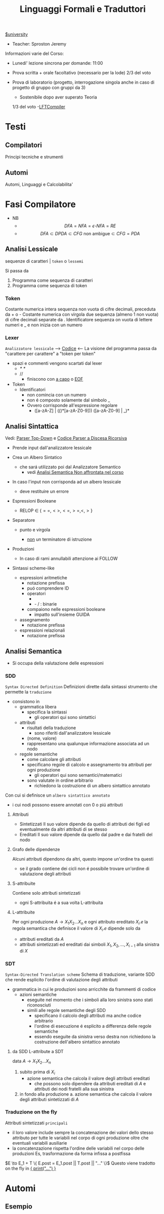 :PROPERTIES:
:ID:       324d8ba8-c790-46d9-aef8-56b977b783ba
:ROAM_ALIASES: LFT
:END:
#+TITLE: Linguaggi Formali e Traduttori
#+startup: latexpreview
[[id:f956b52b-6fe3-4040-94e5-7474d1813a38][$university]]
- Teacher:  Sproston Jeremy

Informazioni varie del Corso:
- Lunedi' lezione sincrona per domande: 11:00

- Prova scritta + orale facoltativo (necessario per la lode)
  2/3 del voto

- Prova di laboratorio (progetto, interrogazione singola
  anche in caso di progetto di gruppo con gruppi da 3)
  - Sostenibile dopo aver superato Teoria
  1/3 del voto
  -[[id:d119de03-4b7a-49f8-85e4-15994b3edd11][LFTCompiler]]

* Testi

** Compilatori
Principi tecniche e strumenti

** Automi
Automi, Linguaggi e Calcolabilita'

* Fasi Compilatore
- NB
  - \[DFA = NFA = \epsilon\text{-}NFA = RE\]
  - \[DFA \subset DPDA \subset CFG \text{ non ambigue} \subset CFG = PDA\]


** Analisi Lessicale
sequenze di caratteri | =token= o =lessemi=

Si passa da
1. Programma come sequenza di caratteri
2. Programma come sequenza di token
*** Token
Costante numerica intera
sequenza non vuota di cifre decimali, preceduta da + o -
Costante numerica con virgola
due sequenza (almeno 1 non vuota) di cifre decimali separate da .
Identificatore
sequenza on vuota di lettere numeri e _ e non inizia con un numero
*** Lexer
=Analizzatore lessicale=
----> [[file:/home/dan/Code/Java/LFT/Lexer.java][Codice]] <----
La visione del programma passa da "carattere per carattere" a "token per token"
- spazi e commenti vengono scartati dal lexer
  + /* */
  + //
    - finiscono con _a capo_ o _EOF_

- Token
  [[file:/home/dan/Pictures/shots/1605620610.png]]
  + Identificatori
    - non comincia con un numero
    - non é composto solamente dal simbolo _
    - Ovvero corrisponde all'espressione regolare
      + ([a-zA-Z] | (_(_)*[a-zA-Z0-9])) ([a-zA-Z0-9] | _)*

** Analisi Sintattica
Vedi: [[id:6b12c8b8-4c7b-4630-8ceb-e0a14b6c897b][Parser Top-Down]] e [[file:/mnt/archive/DanyB/Code/Java/LFT/Parser.java][Codice Parser a Discesa Ricorsiva]]
- Prende input dall'analizzatore lessicale
- Crea un Albero Sintatico
  + che sará utilizzato poi dal Analizzatore Semantico
    - vedi [[id:a4d4b2ed-071d-4b89-a917-eac641502f45][Analisi Semantica _Non affrontata nel corso_]]
- In caso l'input non corrisponda ad un albero lessicale
  + deve restituire un errore

- Espressioni Booleane
  + RELOP $\in$ $\{==, <>, <=, >=, <, >\}$

- Separatore

  + punto e virgola

    - _non_ un terminatore di istruzione

- Produzioni
  [[file:/home/dan/Pictures/shots/1605619407.png]]

  + In caso di rami annullabili attenzione ai FOLLOW


- Sintassi scheme-like
  + espressioni aritmetiche
    - notazione prefissa
    - puó comprendere ID
    - operatori
      + * + : varianti n-arie: n>=1
      + - / : binarie
    - compaiono nelle espressioni booleane
      + impatto sull'insieme GUIDA

  + assegnamento
    - notazione prefissa

  + espressioni relazionali
    - notazione prefissa

** Analisi Semantica
:PROPERTIES:
:ID:       a4d4b2ed-071d-4b89-a917-eac641502f45
:END:

- Si occupa della valutazione delle espressioni
*** SDD
=Syntax Directed Definition=
Definizioni dirette dalla sintassi strumento che permette la =traduzione=
- consistono in
  + grammatica libera
    - specifica la sintassi
      + gli operatori qui sono sintattici
  + attributi
    - risultati della traduzione
      + sono riferiti dall'analizzatore lessicale
    - (nome, valore)
    - rappresentano una qualunque informazione associata ad un nodo
  + regole semantiche
    - come calcolare gli attributi
    - specificano regole di calcolo e assegnamento tra attributi per ogni produzione
      + gli operatori qui sono semantici/matematici
    - sono valutate in ordine arbitrario
      + richiedono la costruzione di un albero sintattico annotato

Con cui si definisce un =albero sintattico annotato=
-  i cui nodi possono essere annotati con 0 o piú attributi
**** Attributi
- Sintetizzati
  Il suo valore dipende da quello di attributi dei figli ed eventualmente
  da altri attributi di se stesso
- Ereditati
  Il suo valore dipende da quello dal padre e dai fratelli del nodo
**** Grafo delle dipendenze
Alcuni attributi dipendono da altri, questo impone un'ordine tra questi
- se il grado contiene dei cicli non é possibile trovare un'ordine di
  valutazione degli attributi
**** S-attribuite
Contiene solo attributi sintetizzati
- ogni S-attribuita é a sua volta L-attribuita
**** L-attribuite
Per ogni produzione \(A\to X_1 X_2 ... X_n\)
e ogni attributo ereditato \(X_i.e\) la regola semantica che definisce il valore di \(X_i.e\)
dipende solo da
- attributi ereditati da $A$
- attributi sintetizzati ed ereditati dai simboli \(X_1, X_2, ... , X_{i-1}\) alla sinistra di $X$
*** SDT
=Syntax-Directed Translation scheme=
Schema di traduzione, variante SDD che rende esplicito l'ordine di valutazione degli attributi
- grammatica in cui le produzioni sono arricchite da frammenti di codice
  - azioni semantiche
    + eseguite nel momento che i simboli alla loro sinistra sono stati riconosciuti
    + simili alle regole semantiche degli SDD
      - specificano il calcolo degli attributi ma anche codice arbitrario
      - l'ordine di esecuzione é esplicito a differenza delle regole semantiche
      - essendo eseguite da sinistra verso destra non richiedono la costruzione
        dell'albero sintattico annotato

**** da SDD L-attribute a SDT
data \(A\to X_1 X_2 ... X_n\)
1. subito prima di \(X_i\)
   - azione semantica che calcola il valore degli attributi ereditati
     + che possono solo dipendere da attributi ereditati di $A$ e attributi dei nodi
       fratelli alla sua sinistra
2. in fondo alla produzione
   a. azione semantica che calcola il valore degli attributi sintetizzati di $A$

*** Traduzione on the fly
Attributi sintetizzati =principali=
- il loro valore include sempre la concatenazione dei valori dello stesso attributo
  per tutte le variabili nel corpo di ogni produzione oltre che eventuali variabili ausiliarie
- la concatenzazione rispetta l'ordine delle variabili nel corpo delle produzioni
  Es, trasformazione da forma infissa a postfissa
\(E \to E_1 + T \{ E.post = E_1.post || T.post || "..." \}\)
Questo viene tradotto on the fly in _{ print("...") }_

* Automi
** Esempio
automa: riconosce stringhe
stati finiti: memoria finita
input: stringa
output: "si" se riconosciuta "no" altrimenti

L'automa ha visione =locale e limitata= , legge un simbolo alla volta

L'automa altera il suo stato in base al simbolo letto

Se alla fine della stringa l'automa si trova in uno =stato finale= la stringa é accettata, altrimenti rifiutata

** Automi a stati finiti deterministici =DFA=
Deterministico: lo stato in cui si sposta é univocamente determinato dallo stato corrente e dal input

Quintupla composta da:
1. \(Q\) - insieme finito di stati
2. \(\Sigma\) - alfabeto riconosciuto
3. \(\delta\) - funzione di transizione
4. \(q_{0}\) - e' lo stato iniziale
5. \(F\) - insieme di stati finali

*** Funzione di transizione estesa
funzione definita su stringhe invece che singoli simboli
definito per induzione
*** Linguaggio riconosciuto
Stringhe definite sull'alfabeto che per mezzo della F di transizione estesa portano ad uno =stato finale= dell'automa
** Automi a stati finiti non deterministici =NFA=
Non deterministico: l'automa puo' scegliere di spostarsi in 0 o piu' stati possibili
- Il codominio della funzione di transizione e' l'insieme delle parti degli stati $Q$
Quintupla composta da:
1. \(Q\) - insieme finito di stati
2. \(\Sigma\) - alfabeto riconosciuto
3. \(\delta\) - funzione di transizione il cui codominio e' un'insieme delle parti di Q
4. \(q_0\) - e' lo stato iniziale
5. \(F\) - insieme di stati finali

   Insiemi singoletto indicano transizioni deterministiche (da funzione di transizione estesa)
   Automi che possono eseguire transizioni spontanee senza leggere alcun simbolo nella stringa da riconoscere
   - passa di stato anche senza consumare alcun simbolo

*** epsilon-chiusura
calcolare l'insieme di stati raggiungibili solo con transizioni-epsilon
=ECLOSE=
- la chiusura e' transitiva
- la chiusura di q include q
  ECLOSE(S) = Unione di ECLOSE(q_i)

  Gli NFA sono un caso particolare di epsilon-NFA in cui non ci sono transizioni epsilon
  + il potere riconoscitivo degli epsilon-NFA e' _almeno_ pari a quello dei DFA/NFA

**** Teorema
:PROPERTIES:
:ID:       620e4246-6e0d-4be2-899e-b7d92678a0c0
:END:
Dato un eNFA E esiste un DFA D tale che L(D) = L(E)
** Passaggio da =DFA= a =NFA= e viceversa

Da NFA a DFA sono possibili ~fino~ a \(2^n\) stati

Da un DFA con piu' stati finali e' possibile ricavare un e-NFA equivalente con un unico stato finale

** Espressioni regolari =RE=
Sono un approccio generativo alle classi di Linguaggi
E' sempre possibile creare un e-NFA a partire da una RE

Denotano un Linguaggio con
$L(E)$
Definito per induzione

$L(0) = 0$
$L(\epsilon) = \{\epsilon\}$ // la stringa vuota
$L(a) = {a}$
$L(E+F) = L(E) \cup L(F)$
$L(EF) = L(E)L(F)$
$L(E*) = L(E)^*$   // chiusura di Kleene
*** precedenza
1. *
2. concatenazione
3. +

*** Proprietá


**** Unione
- Commutativa
- Associativa
- Idempotenza
- Identitá

**** Concatenazione
- Associativa
- Identitá
- Assorbimento
- distributivitá
**** Chiusura di Kleene
- Idempotenza

** Indistinguibilitá tra stati
    =Equivalenza=
        (relazione riflessiva, simmetrica e transitiva)
    Due stati hanno lo stesso potere discriminante se presa una qualunque stringa del linguaggio si arriva ad uno stato finale in entrambi i casi o no in entrambi i casi, la indichiamo con ~
    - Puó esserci una stringa che =distingue= i due stati
    - Uno stato finale é distinto da altri stati non finali dalla stringa vuota

*** Minimizzazione di Automi
    si raggiunge un automa minimo:
    \((Q/\tilde,\Sigma,\delta,[q_0],F/\tilde)\)
    in cui
    \(\delta([p],a)=[\delta(p,a)]\)
    Non esiste un automa corrispondente con meno stati dell'automa minimo

*** Equivalenza di Automi
    Puó essere usato l'algoritmo riempi tabella per decidere se due automi sono equivalenti
    Si crea l'unione dei due DFA:
    \(A = (Q_1 \cup Q_2, \Sigma, \delta, q_1, F_1 \cup F_2)\)
    \(\delta(q,a) = \delta_1 \cup \delta_2\)
    Se $q_1$ e $q_2$ risultano indistinguibili in $A$ allora $A_1$ e $A_2$ sono _equivalenti_

** Automi a Pila =PDA=
=Approccio Riconoscitivo=
    Utilizza operazioni push e pop su una pila di dimensione illimitata

    - Simbolo sentinella $Z_{0}$ che indica la fine della stringa, é il simbolo della pila con cui quest'ultima viene inizializzata
    - Ad ogni lettura di un simbolo l'automa fa push(x) o push(b) dipendentemente dal Linguaggio
    - La $\epsilon$ transizione finale puó eseguire solo se peek restituisce $Z_{0}$

    $P=(Q,\Sigma,\Gamma,\delta,q_{0},Z_{0},F)$
    - \(\Sigma\) = alfabeto di input
    - \(\Gamma\) = alfabeto della pila
    - \(\delta:Q\times(\Sigma\cup\{\epsilon\})\times\Gamma \to p(Q\times\Gamma^{*})\) = funzione di transizione

*** Descrizioni istantanee
    Fissato un automa a pila $P$
    $D.I.=(q,w,\alpha)$
    - stato in cui si trova l'automa
    - ció che rimane da riconoscere nella stringa di input
    - contenuto della pila dalla cima al fondo (sx a dx)

**** Mosse
    relazioni da \(D.I.\) a \(D.I.\)
    $I\vdash_{P}J$
    chiusura riflessiva e transitiva
    $I\vdash^{*}_{P}J$

*** Linguaggio Accettato
Per stato finale:
    $L(P) = \{w\in\Sigma^{*}\mid(q_{0},w,Z_{0})\vdash_{P}^{*}(q,\epsilon,\alpha), q\in F\}$
Per pila vuota:
    $N(P)=\{w\in\Sigma^{*}\mid(q_{0},w,Z_{0})\vdash^{*}_{P}(q,\epsilon,\epsilon)\}$
- Per stato finale il contenuto della pila nella \(D.I.\) finale é irrilevante
- Per pila vuoto lo stato nela \(D.I.\) finale puó non essere finale

In ogni caso la stringa di input deve essere consumata completamente

*** Automi a Pila Deterministici
=DPDA=
Strettamente meno espressivi dei =PDA=
- riconoscono comunque _ogni_ Linguaggio Regolare
- riconoscono i linguaggi liberi _non inerementemente ambigui_
Dimostrabile:
1. Per ogni CFG $G$ esiste un PDA $P$ tale che $N(P) = L(G)$
2. Per ogni PDA $P$ esiste una CFG $G$ tale che $L(G) = N(P)$
I DPDA a paritá di stato simbolo letto e simbolo sulla pila possono fare al massimo una mossa.
+ \(\delta(q,a,X) \cup \delta(q,\epsilon,X)\) deve contenere al massimo un elemento
Mentre il linguaggio $ww^R$ non é riconoscibile in quanto fa uso chiave del non determinismo mentre $wcw^R$ é riconoscibile grazie al simbolo sentinella $c$
- Dim - Ogni linguagio regolare é riconosciuto da un DPDA
  - $A = (Q,\Sigma,\delta_A,q_0,F)$
  - $P = (Q,\Sigma,\{Z_0\}, \delta_P,q_0,Z_0,F)$
  dove
  - $\delta_P(q,a,Z_0) = \{(\delta_A(q,a,Z_0))\}$ per ogni $q \in Q, a \in \Sigma$
  - $\delta_P(q,\epsilon,Z_0) = \emptyset$
Dimostrabile
1. Per ogni DPDA $P$ esiste una grammatica libera _non ambigua_ $G$ tale che $L(G)=N(P)$
2. Il viceversa non vale

/La famiglia dei linguaggi riconoscibili da DPDA é inclusa in - ma non concide con - quella dei linguaggi generabili da grammatiche libere non ambigue/

** Parser Top-Down
:PROPERTIES:
:ID:       6b12c8b8-4c7b-4630-8ceb-e0a14b6c897b
:END:
Vedi:[[id:ef6ce070-f976-414b-ad37-0935c9741bed][File dedicato]]
* Grammatiche Libere
=Teorema=

Per ogni linguaggio regolare $L$ esiste una grammatica $G$ tale che $L(G) = L$
    - dove $L(G)$ é il linguaggio generato da $G$
- le grammatiche possono generare tutti i linguaggi regolari
- possono anche generare linguaggi non regolari
  + stringhe palindrome
  + parentesi bilanciate
/I linguaggi liberi includono propriamente i linguaggi regolari/

** LL(1)
** Non LL(1)
*** Fattorizzazione
\(A \to \alpha \beta_1 | \alpha \beta_2 \)
quindi
GUIDA$(A \to \alpha\beta_1) \cap$ GUIDA$(A \to \alpha\beta_2) =/= \emptyset$

_Soluzione_
Fattorizzare il previsso comune in una variabile a parte $A'$
*** Ricorsione immediata a sinistra
$A \to A\alpha | \beta$

_Soluzione_
Nuova variabile $A'$ per spostare la ricorsione da sinistra a destra
$A \to \beta A'$   $A' \to \epsilon | \alpha A'$

In generale l'eliminazione della ricorsione a sinistra non garantisce che la grammatica risultante sia LL(1)
*** Ricorsione indiretta a sinistra
\(S \to Aa | b\)
\(A \to Ac | Sd | \epsilon\)

_Soluzione_
1. si impone un ordine arbitrario alle variabili
2. considerando ogni variabile nell'ordine imposto si elimina la ricorsione immediata per quella variabile e si riscrivono le occorrenze di quella variabile che compaiono nei corpi delle produzione delle variabili seguenti
* Linguaggi
** Linguaggio regolare
Esiste almeno un Automa A che lo riconosce
*** Linguaggi Regolari
=def= Un Linguaggio riconoscibile da un =DFA=
**** I linguaggi regolari sono chiusi rispetto all'operazione di unione
'Collego' i due automi deterministici attraverso uno stato q0 che con epsilon-transizioni passa da uno o dall'altro

**** I linguaggi regolari sono chiusi rispetto all'operazione di concatenazione
'Collego' lo stato finale (che non sara' piu' finale) del e-NFA corrispondente al primo automa con quello iniziale di quello e-NFA del successivo, con una epsilon-transizione

**** Chiusura =dim=
p- \(L\cup L^{'}\)
- Dati \(E_{1}\) e \(E_{2}\)
  - Si dimostra che \(E_{1}+E{_2}\) genera \(L\cupL^{'}\)
  - Essendo quella ancora un'espressione regolare anche il linguaggio generato sará regolare
- \(LL^{'}\)
- Simile all'unione
- \(not{L}\)
- \(not{L}= \Sigma^{*}-L\)
- si crea un automa \(B = (Q,\Sigma,\delta,q_{0},Q-F)\)
  - abbiamo complementato l'insieme degli stati finali
- i\(L\cap L^{'}\)
- Si utilizzano le leggi di De Morgan
  - ci si riconduce al caso dell'unione e della complementazione
- O si construisce un automa \(B\) che riconosce una simulazione dei due automi iniziali \(A_1\) e \(A_2\)
- \(L -L^{'}\)
- \(L_1 - L_2 = L_1 \cap notL_2\)
- \(L^{R}\)
  - L rovesciato
- Si ricava un \(E^R\) per induzione

  \(\emptyset^R=\emptyset\)
  \(\epsilon^R=\epsilon\)
  \(a^R=a\)
  \((E_1+E_2)^R={E_1}^R+{E_2}^R\)
  \((E_1 E_2)^R = {E_2}^R {E_1}^R\)
  \((E^*)^R = (E^R)^*\)
  Facile poi dimostrare che \(L(E^R) = L(E)^R\)
  Tutti questi sono ancora regolari

** Linguaggi non Regolari
*** Pumping Lemma
Per ogni linguaggio regolare \(L\) esiste \(n\) appartenente a \(N\) tale che per ogni \(w\) appartenente a \(L\) con \(|w|>= n\) esistono \(x,y,z\) tc \(w=xyz\) :
1. \(y \ne\epsilon\)
2. \(|xy|\le n\)
3. \(xy^kz\) appartiene \(L\) per ogni \(k\ge 0\)
   Abbiamo una stringa media \(y\) non vuota che puó essere replicata un numero arbitrario di volte sempre ottenendo un Liguaggio Regolare.

   * Esempio
     + \(L=\{a^kb^k \mid k >= 0\}\) non é regolare
**** dim
- \(L\) regolare
- \(A = (Q,\Sigma,\delta,q_0,F)\) tc \(L=L(A)\)
- \(n=|Q|\)
- \(|w|>=n\) tc \(w=a_1a_2...a_m\) con \(m>=n\)
- Dopo \(m\) passaggi lo stato \(q_m\) deve essere ~finale~ per definizione
- Il numero di stati attraversati sará \(m+1\)
- \(m>=n\) implica \(m+1>n\) quindi gli stati attraversati non possono essere tutti distinti
- \(q_i =q_j\) ( \(i<j\) ) é il primo ~stato che si ripete~ nel cammino dell'automa
Allora concludiamo identificando \(x,y,z\)
- \(x=a_1a_2...a_i\)
- \(y=a_{i+1}a_{i+2}...a_j\)
- \(z=a_{j+1}a_{j+2}...a_m\)
1. \(y!=\epsilon\) in quanto \(i<j\)
2. \(|xy|<=n\) in quanto \(q_i=q_j\) é il primo stato che si ripete e sono al massimo \(n+1\)
3. \(xy^kz\) appartiene a \(L\) per ogni \(k>=0\)
** Linguaggi Liberi dal Contesto
   Le grammatiche libere sono un approccio generativo alle stringhe
   \(L = {a^nb^n \mid n \in \N}\) non e' regolare:
   - e' il inguaggio delle parentesi bilanciate

   \(G=(V,T,P,S)\) e' una =grammatica libera=
   - \(V\) variabili o simboli non terminali
   - $T$ terminali
   - $P$ produzioni \(A\to \alpha\)
     + testa
     + corpo
       * La riscrittura della \(A\) in \(\alpha\) (sequenza arbitraria di simboli terminali o non) é libera dal contesto
   - $S$ simbolo iniziale

   =Derivazioni=:
   - derivazione in un solo passo
   - derivazione in zero o piu' passi

   Il potere riconoscitivo delle grammatiche libere e' almeno tanto quanto quello dei linguaggi regolari

   =Derivazioni canoniche=
   - leftmost
     + $\Rightarrow_{lm}$

   - rightmost
     + $\Rightarrow_{rm}$

     Se esistono due derivazioni canoniche distinte (entrambe ~lm~ o ~rm~) per la stessa stringa allora $G$ e' ~ambigua~

*** Alberi Sintattici
    Derivazioni differenti possono generare lo stesso programma
    - anche imponendo regole all'ordine delle riscritture

    Gli alberi sintattici (alternativa alle generazioni) astraggono dall'ordine delle riscritture e
    permettono di ragionare sulla =struttura= delle stringhe
    - grammatiche ambigue
      + piú alberi con lo stesso prodotto
      + non é avere derivazioni distinte che mi porta ad alberi diversi e quindi ambiguitá
    Data una grammatica $G = (V,T,P,S)$ gli alberi sintattici di $G$:
    - ogni nodo etichettato con una var in $V$
    - ogni foglia etichettata da $V$ o $T$ o $\epsilon$
    - $\epsilon$ significa unico figlio del genitore
    - se un nodo $A$ i suoi figli sono etichettati (sx a dx)
      + $X_{1},X_{2},...,X_{n}$
      + $A\to X_{1},X_{2},...,X_{n}$ e' una produzione in $P$
    Il =prodotto= é la stringa ottenuta concatenando(sx verso dx) le etichette di tutte le foglie

**** Teorema
    $A\to_{G}^{*} \alpha$ se e solo se esiste un albero sintattico di $G$ con radice $A$ e prodotto $\alpha$

**** Risoluzione delle ambiguitá (grammatiche in forma infissa)
   - ~Precedenza~ degli operatori
   - ~Associativitá~ degli operatori
     + per operatori associativi questo non é un problema
     + lo é per altri operatori

   =Soluzione ad hoc=
   Utilizziamo associativitá a sinistra, sbilanciamo le espressioni e le stratifichiamo
   - Espressione = somma di termini
   - Termine = prodotto di fattori
   - Fattore = costante o espressione tra parentesi

Nuova grammatica:
    $(\{E,T,F\},\{0,1,...,9,+,*,(,)\},P,E)$
    Produzioni:
    - $E\to T \mid E+T$
    - $T\to F \mid T \times F$
    - $F\to0\mid1\mid...\mid9\mid(E)$

**** Linguaggi inerentemente ambigui
\[L = \{a^n b^n c^m d^m \mid n \ge 1, m \ge 1\} \cup \{a^n b^m c^m d^n \mid n\ge 1, m \ge 1\}\]
Qualunque Grammatica che genera $L$ ha sempre almeno due derivazioni canoniche distinte che generano una stringa della forma \[ a^n b^n c^n d^n \]

*** Pumping Lemma
*** Chiusura
**** Unione & Concatenazione
_SI_
dati \(L_1 = L(G_1)\) e \(L_2 = L(G_2)\)
dove \(V_1 \cap V_2 = \emptyset\)
costruiamo la grammatica
\((V_1 \cup V_2, T_1\cup T_2, P_1 \cup P_2 \cup \{S\to S_1 \mid S_2\},S)\)
che genera \(L_1 \cup L_2\)
e la grammatica
\((V_1 \cup V_2, T_1\cap T_2, P_1 \cap P_2 \cap \{S\to S_1 S_2\},S)\)
che genera \(L_1 L_2\)
**** Intersezione
_NO tra 2 Linguaggi Liberi_
\(L_1 = \{a^n b^n c^m \mid \ge 0\}\)
\(L_1 = \{a^m b^n c^n \mid \ge 0\}\)
Sono liberi ma
\(L_1 \cap L_2 = \{a^n b^n c^n \mid n \ge 0\}\)
Non é libero, dimostrabile con il pumping lemma
_SI tra linguaggio Libero e linguaggio Regolare_
NB: L'intersezione non é piú un linguaggio regolare
es.
\(L = \{a^n b^n \mid n \ge 0\}\) e \(R = L(a^* b^*)\)
\(L\cap R = L\) il quale non é regolare
**** Complemento & Differenza
_NO_
Se fossero chiusi per complemento allora
\(L_1 \cap L_2 = \overline{\overline{L_1 \cap L_2}} = \overline{\overline{L_1} \cup \overline{L_2}}\)
Contrario a ció dimostrato
Il complemento é esprimibile per differenze e quindi nemmeno la differenza é chiusa
**** Inversione
_SI_
\(G^R = (V,T,P^RS)\) dove \(P^R= \{A \to \alpha^R\mid A \to \alpha \in P\}\)
Si dimostra che \(L(G^R) = L(G)^R\)
* JVM
Vedi: [[id:5d9aab5a-c1c4-4f94-9947-7a1629c5f9c9][IJVM]], [[https://en.wikipedia.org/wiki/Java_bytecode_instruction_listings][Bytecode Instruction Listing]]
Progetto: [[~/Code/Java/LFTCompiler/Translator.java][Translator.java]]
- Interprete =bytecode=
- macchina virtuale basata su =pila=
- basso e alto livello (gestione della pila / oggetti)
- =Garbage Collector=
Pipeline del corso:
  .lft $\to$ .j $\to$ .class $\to$ output
** Pila
Composta da Frames
- uno per ogni metodo in esecuzione
  + ~NB~
    I metodi non statici hanno come primo argomento il riferimento all'oggetto ricevente
- argomenti e variabili riferite con il loro indirizzo nella pila
- =Instruction Set=
  /Gestione della Pila/
  - istore
  - iload
  - swap
  /Aritmetica/
  - ineg
  - iadd
  - isub
  - imul
  /Gestione Array/
  - newarray
  - arraylength
  - iaload
  - iastore
  /Controllo del Flusso/
  - goto
  - if_icmpeq
  - if_icmpne
  - if_icmple
  - if_icmpge
  - if_icmplt
  - if_cmpgt
  - invokestatic
  - return
  - ireturn
** Espressioni
*** Aritmetiche
*** Logiche
Implementazione di =Valutazione Corto-Circuitata=

** Problemi
la compilazione di un metodo comporta il calcolo della =dimensione del suo frame=
- variabili locali
- pila degli operandi
inoltre deve assicurarsi che se il =tipo di ritorno= é diverso da void ci sia un valore restituito
Questo senza eseguire il codice, utilizzando l'_analisi statica del codice_
Nello sviluppo ci occupiamo di
- metodi statici
- con tipo di ritorno int o void
*** Verifica del Return
Analisi di ogni cammino per verificare che alla fine di ogni metodo ci sia una istruzione return
- l'analisi é statica in quanto non tiene conto dell'effettivo flusso di esecuzione del metodo
  + non garantisce che il return sia eseguito
    - in caso di ciclo infinito
    - in caso di eccezione
Vengono fatte delle =approssimazioni=:
- non sono valutate ~espressioni booleane~ anche se banali: il problema é ~indecidibile~
- non viene controllato se il tipo di ritorno é giusto o meno
  + necessita un'altra analisi dei  tipi

Questo é implementato con un attributo
- =S.ret=
  + true se l'espressione di S termina é perché esegue una return
  + in caso di liste di Comandi
    - l'attributo é determinato dall'OR tra i Comandi che compongono la lista:
      + questa informazione puó essere utile per individuare la presenza di codice morto
        - warning o errore
*** Allocazione delle variabili locali
Il piú piccolo numero di slot necessari all'interno di un frame per la memorizzazione di argomenti e variabili locali
- determinare il numero massimio di variabili che sono /contemporaneamente/ attive
  + tener conto della localitá delle variabili

Questo é implementato con un attributo
- =S.locals=
  + max{ S1.locals, S2.locals }
    - nel caso di /if else/ o /liste di comandi/
*** Calcolo dimensione massima della pila
Numero massimo di slot occupati sulla pila degli operandi durante l'esecuzione di un metodo
- tenendo conto del codice prodotto
  + approssimare per eccesso la dimensione massima della pila

Implementato con l'attributo /stack/ per =E=, =B=, =S=
- =E.stack=
  + >= 1
- =E_list.stack=
  + >= 0

/NB/
L'=associativitá a sinistra= mantiene la =pila piccola= perché le sottoespressioni vengono valutate man mano che si incontrano da sinistra verso destra
